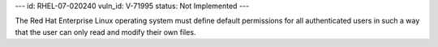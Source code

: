 ---
id: RHEL-07-020240
vuln_id: V-71995
status: Not Implemented
---

The Red Hat Enterprise Linux operating system must define default permissions for all authenticated users in such a way that the user can only read and modify their own files.
